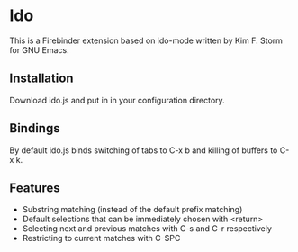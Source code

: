 * Ido
This is a Firebinder extension based on ido-mode written by Kim
F. Storm for GNU Emacs.
** Installation
Download ido.js and put in in your configuration directory.
** Bindings
By default ido.js binds switching of tabs to C-x b and killing of
buffers to C-x k.
** Features
- Substring matching (instead of the default prefix matching)
- Default selections that can be immediately chosen with <return>
- Selecting next and previous matches with C-s and C-r respectively
- Restricting to current matches with C-SPC
